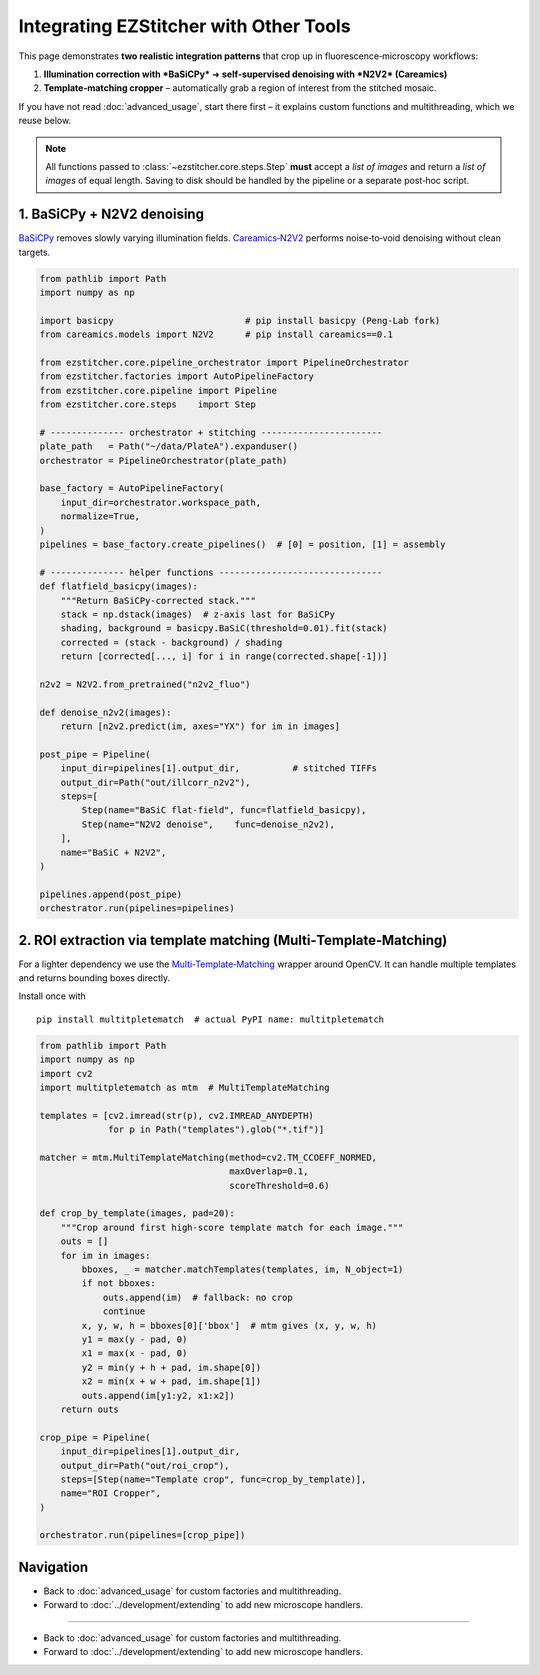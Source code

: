 =========================
Integrating EZStitcher with Other Tools
=========================

This page demonstrates **two realistic integration patterns** that crop up in fluorescence‑microscopy workflows:

1. **Illumination correction with *BaSiCPy*** ➜ **self‑supervised denoising with *N2V2* (Careamics)**
2. **Template‑matching cropper** – automatically grab a region of interest from the stitched mosaic.

If you have not read :doc:`advanced_usage`, start there first – it explains custom functions and multithreading, which we reuse below.

.. note::
   All functions passed to :class:`~ezstitcher.core.steps.Step` **must** accept a *list of images* and return a *list of images* of equal length.  Saving to disk should be handled by the pipeline or a separate post‑hoc script.

--------------------------------------------------------------------
1. BaSiCPy + N2V2 denoising
--------------------------------------------------------------------

`BaSiCPy <https://github.com/peng-lab/BaSiCPy>`_ removes slowly varying illumination fields.  
`Careamics‑N2V2 <https://careamics.github.io>`_ performs noise‑to‑void denoising without clean targets.

.. code-block:: python

   from pathlib import Path
   import numpy as np

   import basicpy                         # pip install basicpy (Peng‑Lab fork)
   from careamics.models import N2V2      # pip install careamics==0.1

   from ezstitcher.core.pipeline_orchestrator import PipelineOrchestrator
   from ezstitcher.factories import AutoPipelineFactory
   from ezstitcher.core.pipeline import Pipeline
   from ezstitcher.core.steps    import Step

   # -------------- orchestrator + stitching -----------------------
   plate_path   = Path("~/data/PlateA").expanduser()
   orchestrator = PipelineOrchestrator(plate_path)

   base_factory = AutoPipelineFactory(
       input_dir=orchestrator.workspace_path,
       normalize=True,
   )
   pipelines = base_factory.create_pipelines()  # [0] = position, [1] = assembly

   # -------------- helper functions -------------------------------
   def flatfield_basicpy(images):
       """Return BaSiCPy‑corrected stack."""
       stack = np.dstack(images)  # z‑axis last for BaSiCPy
       shading, background = basicpy.BaSiC(threshold=0.01).fit(stack)
       corrected = (stack - background) / shading
       return [corrected[..., i] for i in range(corrected.shape[-1])]

   n2v2 = N2V2.from_pretrained("n2v2_fluo")

   def denoise_n2v2(images):
       return [n2v2.predict(im, axes="YX") for im in images]

   post_pipe = Pipeline(
       input_dir=pipelines[1].output_dir,          # stitched TIFFs
       output_dir=Path("out/illcorr_n2v2"),
       steps=[
           Step(name="BaSiC flat‑field", func=flatfield_basicpy),
           Step(name="N2V2 denoise",    func=denoise_n2v2),
       ],
       name="BaSiC + N2V2",
   )

   pipelines.append(post_pipe)
   orchestrator.run(pipelines=pipelines)

--------------------------------------------------------------------
2. ROI extraction via template matching (Multi‑Template‑Matching)
--------------------------------------------------------------------

For a lighter dependency we use the
`Multi‑Template‑Matching <https://github.com/multi-template-matching/MultiTemplateMatching-Python>`_ wrapper around OpenCV.
It can handle multiple templates and returns bounding boxes directly.

Install once with ::

   pip install multitpletematch  # actual PyPI name: multitpletematch

.. code-block:: python

   from pathlib import Path
   import numpy as np
   import cv2
   import multitpletematch as mtm  # MultiTemplateMatching

   templates = [cv2.imread(str(p), cv2.IMREAD_ANYDEPTH)
                for p in Path("templates").glob("*.tif")]

   matcher = mtm.MultiTemplateMatching(method=cv2.TM_CCOEFF_NORMED,
                                       maxOverlap=0.1,
                                       scoreThreshold=0.6)

   def crop_by_template(images, pad=20):
       """Crop around first high‑score template match for each image."""
       outs = []
       for im in images:
           bboxes, _ = matcher.matchTemplates(templates, im, N_object=1)
           if not bboxes:
               outs.append(im)  # fallback: no crop
               continue
           x, y, w, h = bboxes[0]['bbox']  # mtm gives (x, y, w, h)
           y1 = max(y - pad, 0)
           x1 = max(x - pad, 0)
           y2 = min(y + h + pad, im.shape[0])
           x2 = min(x + w + pad, im.shape[1])
           outs.append(im[y1:y2, x1:x2])
       return outs

   crop_pipe = Pipeline(
       input_dir=pipelines[1].output_dir,
       output_dir=Path("out/roi_crop"),
       steps=[Step(name="Template crop", func=crop_by_template)],
       name="ROI Cropper",
   )

   orchestrator.run(pipelines=[crop_pipe])

--------------------------------------------------------------------
Navigation
--------------------------------------------------------------------

* Back to :doc:`advanced_usage` for custom factories and multithreading.
* Forward to :doc:`../development/extending` to add new microscope handlers.

--------------------------------------------------------------------

* Back to :doc:`advanced_usage` for custom factories and multithreading.
* Forward to :doc:`../development/extending` to add new microscope handlers.

